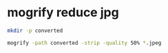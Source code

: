 #+STARTUP: showall
* mogrify reduce jpg

#+begin_src sh
mkdir -p converted
#+end_src

#+begin_src sh
mogrify -path converted -strip -quality 50% *.jpeg
#+end_src
